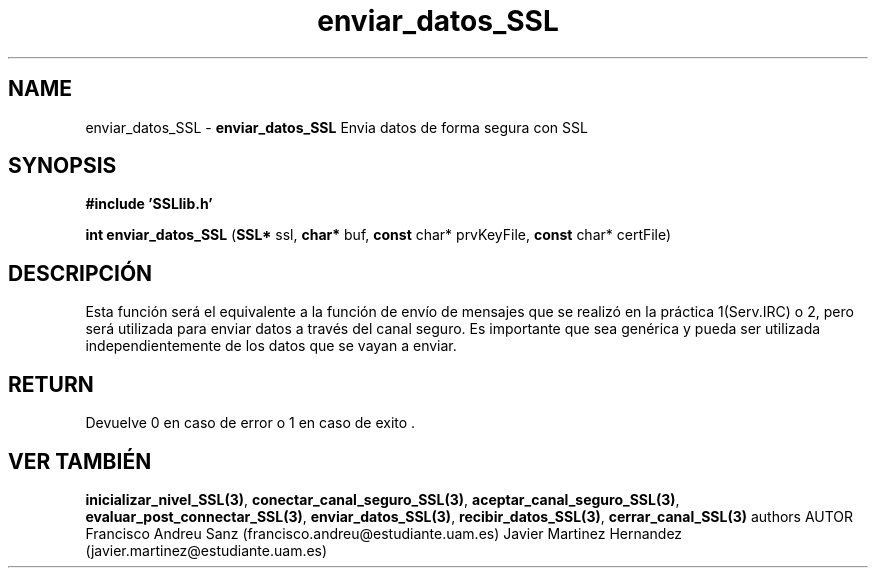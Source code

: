 .TH "enviar_datos_SSL" 3 "Sun May 1 2016" "Conexion SSL" \" -*- nroff -*-
.ad l
.nh
.SH NAME
enviar_datos_SSL \- \fBenviar_datos_SSL\fP 
Envia datos de forma segura con SSL
.SH "SYNOPSIS"
.PP
\fB#include\fP \fB'SSLlib\&.h'\fP 
.PP
\fBint\fP \fBenviar_datos_SSL\fP \fB\fP(\fBSSL*\fP ssl, \fBchar*\fP buf, \fBconst\fP char* prvKeyFile, \fBconst\fP char* certFile\fB\fP)
.SH "DESCRIPCIÓN"
.PP
Esta función será el equivalente a la función de envío de mensajes que se realizó en la práctica 1(Serv\&.IRC) o 2, pero será utilizada para enviar datos a través del canal seguro\&. Es importante que sea genérica y pueda ser utilizada independientemente de los datos que se vayan a enviar\&.
.SH "RETURN"
.PP
Devuelve 0 en caso de error o 1 en caso de exito \&.
.SH "VER TAMBIÉN"
.PP
\fBinicializar_nivel_SSL(3)\fP, \fBconectar_canal_seguro_SSL(3)\fP, \fBaceptar_canal_seguro_SSL(3)\fP, \fBevaluar_post_connectar_SSL(3)\fP, \fBenviar_datos_SSL(3)\fP, \fBrecibir_datos_SSL(3)\fP, \fBcerrar_canal_SSL(3)\fP \fB\fP  authors AUTOR Francisco Andreu Sanz (francisco.andreu@estudiante.uam.es) Javier Martinez Hernandez (javier.martinez@estudiante.uam.es) 
